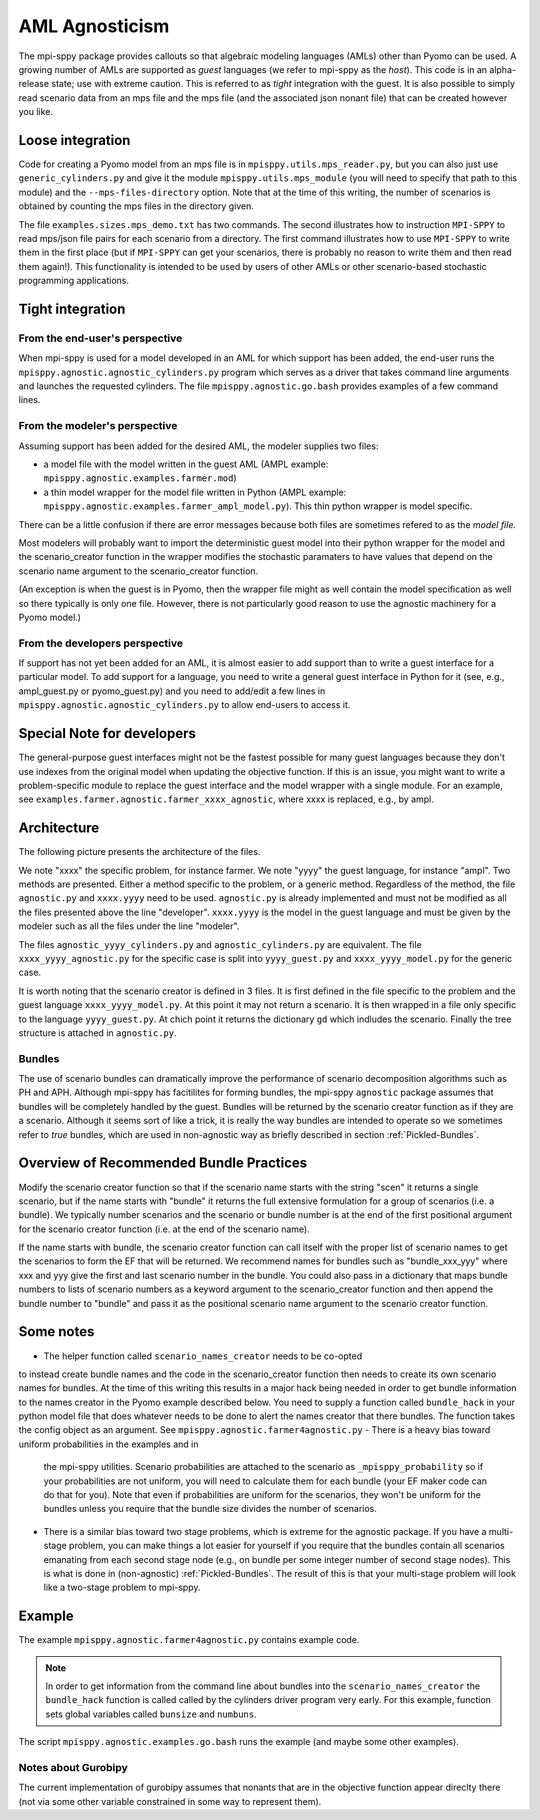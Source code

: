 AML Agnosticism
===============

The mpi-sppy package provides callouts so that algebraic modeling languages
(AMLs) other than Pyomo can be used. A growing number of AMLs are supported
as `guest` languages (we refer to mpi-sppy as the `host`). This code is
in an alpha-release state; use with extreme caution.  This is referred to
as `tight` integration with the guest. It is also possible to simply read
scenario data from an mps file and the mps file (and the associated json
nonant file) that can be created however you like. 

Loose integration
^^^^^^^^^^^^^^^^^

Code for creating a
Pyomo model from an mps file is in ``mpisppy.utils.mps_reader.py``,
but you can also just use ``generic_cylinders.py`` and give
it the module ``mpisppy.utils.mps_module`` (you will need to specify
that path to this module) and the ``--mps-files-directory``
option.  Note
that at the time of this writing, the number of scenarios is obtained
by counting the mps files in the directory given.

The file ``examples.sizes.mps_demo.txt`` has two commands. The second illustrates
how to instruction ``MPI-SPPY`` to read mps/json file pairs for each scenario from a
directory. The first command illustrates how to use ``MPI-SPPY`` to write
them in the first place (but if ``MPI-SPPY`` can get your scenarios, there
is probably no reason to write them and then read them again!). This
functionality is intended to be used by users of other AMLs or other
scenario-based stochastic programming applications.


Tight integration
^^^^^^^^^^^^^^^^^

From the end-user's perspective
-------------------------------

When mpi-sppy is used for a model developed in an AML for which support
has been added, the end-user runs the ``mpisppy.agnostic.agnostic_cylinders.py``
program which serves as a driver that takes command line arguments and
launches the requested cylinders.  The file
``mpisppy.agnostic.go.bash`` provides examples of a few command lines.


From the modeler's perspective
------------------------------

Assuming support has been added for the desired AML, the modeler supplies
two files:

- a model file with the model written in the guest AML (AMPL example: ``mpisppy.agnostic.examples.farmer.mod``)
- a thin model wrapper for the model file written in Python (AMPL example: ``mpisppy.agnostic.examples.farmer_ampl_model.py``). This thin python wrapper is model specific.

There can be a little confusion if there are error messages because
both files are sometimes refered to as the `model file.`

Most modelers will probably want to import the deterministic guest model into their
python wrapper for the model and the scenario_creator function in the wrapper
modifies the stochastic paramaters to have values that depend on the scenario
name argument to the scenario_creator function.

(An exception is when the guest is in Pyomo, then the wrapper
file might as well contain the model specification as well so
there typically is only one file. However, there is not particularly
good reason to use the agnostic machinery for a Pyomo model.)


From the developers perspective
-------------------------------

If support has not yet been added for an AML, it is almost easier to
add support than to write a guest interface for a particular model. To
add support for a language, you need to write a general guest
interface in Python for it (see, e.g., ampl_guest.py or
pyomo_guest.py) and you need to add/edit a few lines in
``mpisppy.agnostic.agnostic_cylinders.py`` to allow end-users to
access it.


Special Note for developers
^^^^^^^^^^^^^^^^^^^^^^^^^^^

The general-purpose guest interfaces might not be the fastest possible
for many guest languages because they don't use indexes from the
original model when updating the objective function. If this is an issue,
you might want to write a problem-specific module to replace the guest
interface and the model wrapper with a single module. For an example, see
``examples.farmer.agnostic.farmer_xxxx_agnostic``, where xxxx is replaced,
e.g., by ampl. 

Architecture
^^^^^^^^^^^^
The following picture presents the architecture of the files. 

.. image:: images/agnostic_architecture.png
   :alt: Architecture of the agnostic files
   :width: 700px
   :align: center

We note "xxxx" the specific problem, for instance farmer. We note "yyyy" the guest language, for instance "ampl".
Two methods are presented. Either a method specific to the problem, or a generic method.
Regardless of the method, the file ``agnostic.py`` and ``xxxx.yyyy`` need to be used. 
``agnostic.py`` is already implemented and must not be modified as all the files presented above the line "developer".
``xxxx.yyyy`` is the model in the guest language and must be given by the modeler such as all the files under the line "modeler".

The files ``agnostic_yyyy_cylinders.py`` and ``agnostic_cylinders.py`` are equivalent.
The file ``xxxx_yyyy_agnostic.py`` for the specific case is split into ``yyyy_guest.py`` and ``xxxx_yyyy_model.py`` for the generic case.


It is worth noting that the scenario creator is defined in 3 files.
It is first defined in the file specific to the problem and the guest language ``xxxx_yyyy_model.py``. At this point it may not return a scenario.
It is then wrapped in a file only specific to the language ``yyyy_guest.py``. At chich point it returns the dictionary ``gd`` which indludes the scenario.
Finally the tree structure is attached in ``agnostic.py``.


Bundles
-------

The use of scenario bundles can dramatically improve the performance
of scenario decomposition algorithms such as PH and APH. Although mpi-sppy
has facitilites for forming bundles, the mpi-sppy
``agnostic`` package assumes that bundles will be completely handled
by the guest.  Bundles will be returned by the scenario creator function
as if they are a scenario. Although it seems sort of like a trick, it is
really the way bundles are intended to operate so we sometimes refer to 
`true` bundles, which are used in non-agnostic way as briefly
described in section :ref:`Pickled-Bundles`.

Overview of Recommended Bundle Practices
^^^^^^^^^^^^^^^^^^^^^^^^^^^^^^^^^^^^^^^^

Modify the scenario creator function so that if the scenario name
starts with the string "scen" it returns a single scenario, but if the
name starts with "bundle" it returns the full extensive formulation for
a group of scenarios (i.e. a bundle). We typically number scenarios
and the scenario or bundle number is at the end of the first
positional argument for the scenario creator function (i.e. at
the end of the scenario name).

If the name starts with bundle, the scenario creator function can call
itself with the proper list of scenario names to get the scenarios
to form the EF that will be returned. We recommend names for
bundles such as "bundle_xxx_yyy" where xxx and yyy give the
first and last scenario number in the bundle.
You could also pass in a dictionary that maps bundle numbers to lists of
scenario numbers as a keyword argument to the scenario_creator function
and then append the bundle number to "bundle" and pass it as the positional
scenario name argument to the scenario creator function.

Some notes
^^^^^^^^^^

- The helper function called ``scenario_names_creator`` needs to be co-opted
to instead create bundle names and the code in the scenario_creator function
then needs to create its own scenario names for bundles. At the time
of this writing this results in a major hack being needed in order to
get bundle information to the names creator in the Pyomo example described
below. You need to supply a function called ``bundle_hack`` in your python model file that
does whatever needs to be done to alert the names creator that there
bundles. The function takes the config object as an argument.
See ``mpisppy.agnostic.farmer4agnostic.py``
- There is a heavy bias toward uniform probabilities in the examples and in
  the mpi-sppy utilities. Scenario probabilities are attached to the scenario
  as ``_mpisppy_probability`` so if your probabilities are not uniform, you will
  need to calculate them for each bundle (your EF maker code can do that for you).  Note that even if probabilities are uniform for the scenarios, they won't
  be uniform for the bundles unless you require that the bundle size divides
  the number of scenarios.
- There is a similar bias toward two stage problems, which is
  extreme for the agnostic package. If you have a multi-stage
  problem, you can make things a lot easier for yourself if you require
  that the bundles contain all scenarios emanating from each second stage node
  (e.g., on bundle per some integer number of second stage nodes). This
  is what is done in (non-agnostic) :ref:`Pickled-Bundles`. The result of this
  is that your multi-stage problem will look like a two-stage problem to
  mpi-sppy.

Example
^^^^^^^

The example ``mpisppy.agnostic.farmer4agnostic.py`` contains example code.

.. Note::
   In order to get information from the command line about bundles into the
   ``scenario_names_creator`` the ``bundle_hack`` function is called
   called by the cylinders driver program very early. For this example,
   function sets global variables called ``bunsize`` and ``numbuns``.

The script ``mpisppy.agnostic.examples.go.bash`` runs the example (and maybe some
other examples).


Notes about Gurobipy
--------------------

The current implementation of gurobipy assumes that nonants that are in
the objective function appear direclty there (not via some other
variable constrained in some way to represent them).
